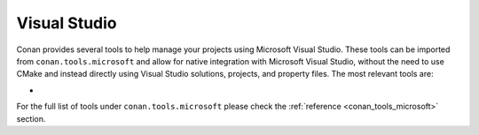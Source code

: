 .. _integrations_visual_studio:

|visual_studio_logo| Visual Studio
==================================

Conan provides several tools to help manage your projects using Microsoft Visual Studio.
These tools can be imported from ``conan.tools.microsoft`` and allow for native
integration with Microsoft Visual Studio, without the need to use CMake and instead
directly using Visual Studio solutions, projects, and property files. The most relevant
tools are:

- 

For the full list of tools under ``conan.tools.microsoft`` please check the :ref:`reference
<conan_tools_microsoft>` section. 

.. seealso::

    - 

.. |visual_studio_logo| image:: ../images/integrations/conan-visual_studio-logo.png
